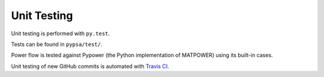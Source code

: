 ########################
Unit Testing
########################


Unit testing is performed with ``py.test``.

Tests can be found in ``pypsa/test/``.

Power flow is tested against Pypower (the Python implementation of MATPOWER) using its built-in cases.

Unit testing of new GitHub commits is automated with `Travis CI <https://travis-ci.org/PyPSA/PyPSA>`_.
